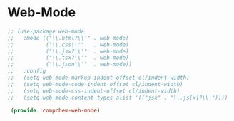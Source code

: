 * Web-Mode 

#+begin_src emacs-lisp 
;; (use-package web-mode
;;   :mode (("\\.html?\\'" . web-mode)
;;          ("\\.css\\'"   . web-mode)
;;          ("\\.jsx?\\'"  . web-mode)
;;          ("\\.tsx?\\'"  . web-mode)
;;          ("\\.json\\'"  . web-mode))
;;   :config
;;   (setq web-mode-markup-indent-offset cl/indent-width)
;;   (setq web-mode-code-indent-offset cl/indent-width)
;;   (setq web-mode-css-indent-offset cl/indent-width)
;;   (setq web-mode-content-types-alist '(("jsx" . "\\.js[x]?\\'"))))

 (provide 'compchem-web-mode)
#+end_src 
